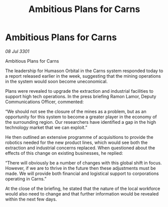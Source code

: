 :PROPERTIES:
:ID:       8046d3b1-8893-4fc4-b1fa-41802695e267
:END:
#+title: Ambitious Plans for Carns
#+filetags: :galnet:

* Ambitious Plans for Carns

/08 Jul 3301/

Ambitious Plans for Carns 
 
The leadership for Humason Orbital in the Carns system responded today to a report released earlier in the week, suggesting that the mining operations in the system would soon become uneconomical. 

Plans were revealed to upgrade the extraction and industrial facilities to support high tech operations. In the press briefing Ramon Lamor, Deputy Communications Officer, commented: 

“We should not see the closure of the mines as a problem, but as an opportunity for this system to become a greater player in the economy of the surrounding region. Our researchers have identified a gap in the high technology market that we can exploit.” 

He then outlined an extensive programme of acquisitions to provide the robotics needed for the new product lines, which would see both the extraction and industrial concerns replaced. When questioned about the effects of this change on existing businesses, he replied: 

“There will obviously be a number of changes with this global shift in focus. However, if we are to thrive in the future then these adjustments must be made. We will provide both financial and logistical support to corporations operating in Carns.” 

At the close of the briefing, he stated that the nature of the local workforce would also need to change and that further information would be revealed within the next few days.
